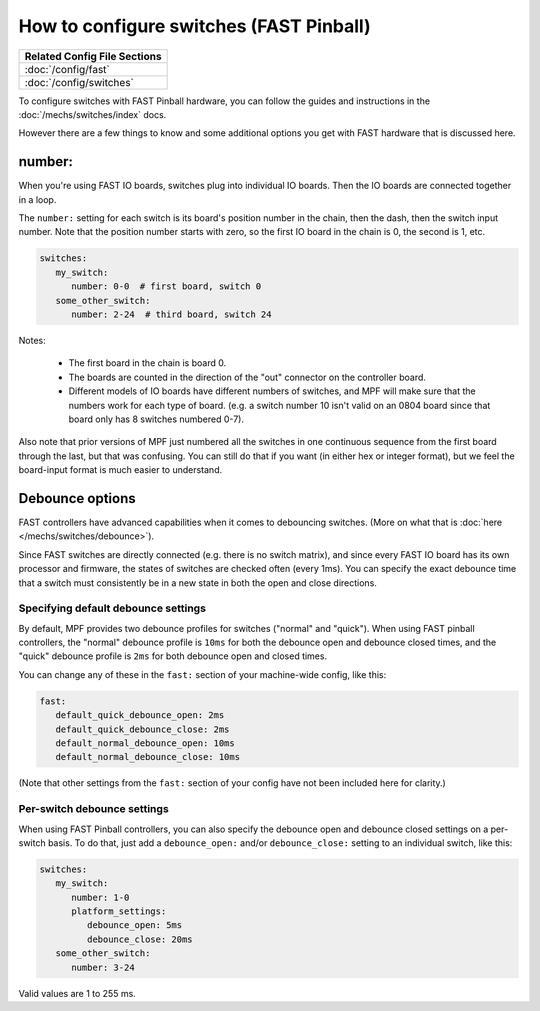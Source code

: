 How to configure switches (FAST Pinball)
========================================

+------------------------------------------------------------------------------+
| Related Config File Sections                                                 |
+==============================================================================+
| :doc:`/config/fast`                                                          |
+------------------------------------------------------------------------------+
| :doc:`/config/switches`                                                      |
+------------------------------------------------------------------------------+

To configure switches with FAST Pinball hardware, you can follow the guides
and instructions in the :doc:`/mechs/switches/index` docs.

However there are a few things to know and some additional options you get
with FAST hardware that is discussed here.

number:
-------

When you're using FAST IO boards, switches plug into individual IO boards.
Then the IO boards are connected together in a loop.

The ``number:`` setting for each switch is its board's position number in the
chain, then the dash, then the switch input number. Note that the position
number starts with zero, so the first IO board in the chain is 0, the second
is 1, etc.

.. code-block:: mpf-config

   switches:
      my_switch:
         number: 0-0  # first board, switch 0
      some_other_switch:
         number: 2-24  # third board, switch 24

Notes:

   * The first board in the chain is board 0.
   * The boards are counted in the direction of the "out" connector on the
     controller board.
   * Different models of IO boards have different numbers of switches, and
     MPF will make sure that the numbers work for each type of board. (e.g.
     a switch number 10 isn't valid on an 0804 board since that board only has
     8 switches numbered 0-7).

Also note that prior versions of MPF just numbered all the switches in one
continuous sequence from the first board through the last, but that was
confusing. You can still do that if you want (in either hex or integer format),
but we feel the board-input format is much easier to understand.

Debounce options
----------------

FAST controllers have advanced capabilities when it comes to
debouncing switches. (More on what that is :doc:`here </mechs/switches/debounce>`).

Since FAST switches are directly connected (e.g. there is no switch matrix),
and since every FAST IO board has its own processor and firmware, the states
of switches are checked often (every 1ms). You can specify the exact debounce
time that a switch must consistently be in a new state in both the open and
close directions.

Specifying default debounce settings
~~~~~~~~~~~~~~~~~~~~~~~~~~~~~~~~~~~~

By default, MPF provides two debounce profiles for switches ("normal" and
"quick"). When using FAST pinball controllers, the "normal" debounce profile
is ``10ms`` for both the debounce open and debounce closed times, and the
"quick" debounce profile is ``2ms`` for both debounce open and closed times.

You can change any of these in the ``fast:`` section of your machine-wide
config, like this:

.. code-block:: mpf-config

   fast:
      default_quick_debounce_open: 2ms
      default_quick_debounce_close: 2ms
      default_normal_debounce_open: 10ms
      default_normal_debounce_close: 10ms

(Note that other settings from the ``fast:`` section of your config have not
been included here for clarity.)

Per-switch debounce settings
~~~~~~~~~~~~~~~~~~~~~~~~~~~~

When using FAST Pinball controllers, you can also specify the debounce open and
debounce closed settings on a per-switch basis. To do that, just add a
``debounce_open:`` and/or ``debounce_close:`` setting to an individual switch,
like this:

.. code-block:: mpf-config

   switches:
      my_switch:
         number: 1-0
         platform_settings:
            debounce_open: 5ms
            debounce_close: 20ms
      some_other_switch:
         number: 3-24

Valid values are 1 to 255 ms.
